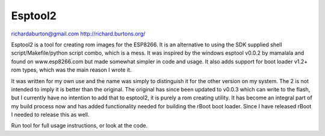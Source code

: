 Esptool2
========

richardaburton@gmail.com
http://richard.burtons.org/

Esptool2 is a tool for creating rom images for the ESP8266. It is an alternative
to using the SDK supplied shell script/Makefile/python script combo, which is a
mess. It was inspired by the windows esptool v0.0.2 by mamalala and found on
www.esp8266.com but made somewhat simpler in code and usage. It also adds
support for boot loader v1.2+ rom types, which was the main reason I wrote it.

It was written for my own use and the name was simply to distinguish it for the
other version on my system. The 2 is not intended to imply it is better than the
original. The original has since been updated to v0.0.3 which can write to the
flash, but I currently have no intention to add that to esptool2, it is purely a
rom creating utility. It has become an integral part of my build process now and
has added functionality needed for building the rBoot boot loader. Since I have
released rBoot I needed to release this as well.

Run tool for full usage instructions, or look at the code.
